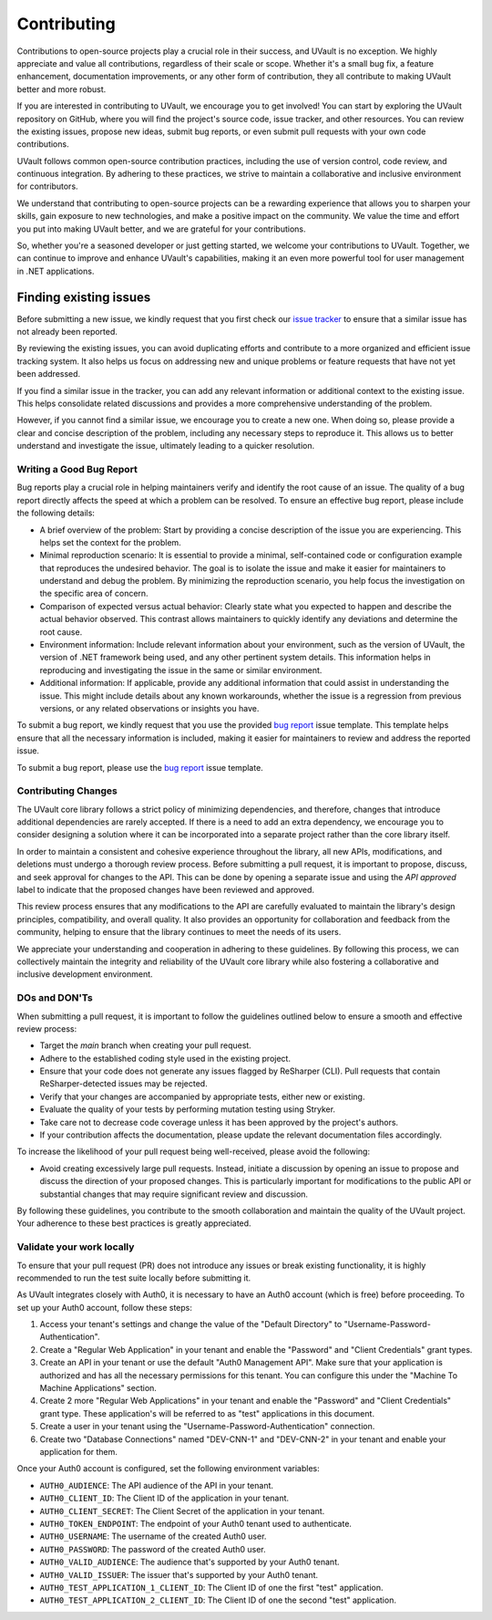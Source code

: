 Contributing
############

Contributions to open-source projects play a crucial role in their success, and UVault is no exception. We highly
appreciate and value all contributions, regardless of their scale or scope. Whether it's a small bug fix, a feature
enhancement, documentation improvements, or any other form of contribution, they all contribute to making UVault better
and more robust.

If you are interested in contributing to UVault, we encourage you to get involved! You can start by exploring the
UVault repository on GitHub, where you will find the project's source code, issue tracker, and other resources. You can
review the existing issues, propose new ideas, submit bug reports, or even submit pull requests with your own code
contributions.

UVault follows common open-source contribution practices, including the use of version control, code review, and
continuous integration. By adhering to these practices, we strive to maintain a collaborative and inclusive environment
for contributors.

We understand that contributing to open-source projects can be a rewarding experience that allows you to sharpen your
skills, gain exposure to new technologies, and make a positive impact on the community. We value the time and effort you
put into making UVault better, and we are grateful for your contributions.

So, whether you're a seasoned developer or just getting started, we welcome your contributions to UVault. Together, we
can continue to improve and enhance UVault's capabilities, making it an even more powerful tool for user management in
.NET applications.

Finding existing issues
************************

Before submitting a new issue, we kindly request that you first check our `issue tracker`_ to ensure that a similar
issue has not already been reported.

By reviewing the existing issues, you can avoid duplicating efforts and contribute to a more organized and efficient
issue tracking system. It also helps us focus on addressing new and unique problems or feature requests that have not
yet been addressed.

If you find a similar issue in the tracker, you can add any relevant information or additional context to the existing
issue. This helps consolidate related discussions and provides a more comprehensive understanding of the problem.

However, if you cannot find a similar issue, we encourage you to create a new one. When doing so, please provide a clear
and concise description of the problem, including any necessary steps to reproduce it. This allows us to better
understand and investigate the issue, ultimately leading to a quicker resolution.

Writing a Good Bug Report
=========================

Bug reports play a crucial role in helping maintainers verify and identify the root cause of an issue. The quality of a
bug report directly affects the speed at which a problem can be resolved. To ensure an effective bug report, please
include the following details:

* A brief overview of the problem: Start by providing a concise description of the issue you are experiencing. This
  helps set the context for the problem.
* Minimal reproduction scenario: It is essential to provide a minimal, self-contained code or configuration example
  that reproduces the undesired behavior. The goal is to isolate the issue and make it easier for maintainers to
  understand and debug the problem. By minimizing the reproduction scenario, you help focus the investigation on the
  specific area of concern.
* Comparison of expected versus actual behavior: Clearly state what you expected to happen and describe the actual
  behavior observed. This contrast allows maintainers to quickly identify any deviations and determine the root cause.
* Environment information: Include relevant information about your environment, such as the version of UVault, the
  version of .NET framework being used, and any other pertinent system details. This information helps in reproducing
  and investigating the issue in the same or similar environment.
* Additional information: If applicable, provide any additional information that could assist in understanding the
  issue. This might include details about any known workarounds, whether the issue is a regression from previous
  versions, or any related observations or insights you have.

To submit a bug report, we kindly request that you use the provided `bug report`_ issue template. This template helps
ensure that all the necessary information is included, making it easier for maintainers to review and address the
reported issue.

To submit a bug report, please use the `bug report`_ issue template.

Contributing Changes
====================

The UVault core library follows a strict policy of minimizing dependencies, and therefore, changes that introduce
additional dependencies are rarely accepted. If there is a need to add an extra dependency, we encourage you to consider
designing a solution where it can be incorporated into a separate project rather than the core library itself.

In order to maintain a consistent and cohesive experience throughout the library, all new APIs, modifications, and
deletions must undergo a thorough review process. Before submitting a pull request, it is important to propose, discuss,
and seek approval for changes to the API. This can be done by opening a separate issue and using the `API approved`
label to indicate that the proposed changes have been reviewed and approved.

This review process ensures that any modifications to the API are carefully evaluated to maintain the library's design
principles, compatibility, and overall quality. It also provides an opportunity for collaboration and feedback from the
community, helping to ensure that the library continues to meet the needs of its users.

We appreciate your understanding and cooperation in adhering to these guidelines. By following this process, we can
collectively maintain the integrity and reliability of the UVault core library while also fostering a collaborative and
inclusive development environment.

DOs and DON'Ts
==============

When submitting a pull request, it is important to follow the guidelines outlined below to ensure a smooth and effective
review process:

* Target the `main` branch when creating your pull request.
* Adhere to the established coding style used in the existing project.
* Ensure that your code does not generate any issues flagged by ReSharper (CLI). Pull requests that contain
  ReSharper-detected issues may be rejected.
* Verify that your changes are accompanied by appropriate tests, either new or existing.
* Evaluate the quality of your tests by performing mutation testing using Stryker.
* Take care not to decrease code coverage unless it has been approved by the project's authors.
* If your contribution affects the documentation, please update the relevant documentation files accordingly.

To increase the likelihood of your pull request being well-received, please avoid the following:

* Avoid creating excessively large pull requests. Instead, initiate a discussion by opening an issue to propose and
  discuss the direction of your proposed changes. This is particularly important for modifications to the public API or
  substantial changes that may require significant review and discussion.

By following these guidelines, you contribute to the smooth collaboration and maintain the quality of the UVault
project. Your adherence to these best practices is greatly appreciated.

Validate your work locally
==========================

To ensure that your pull request (PR) does not introduce any issues or break existing functionality, it is highly
recommended to run the test suite locally before submitting it.

As UVault integrates closely with Auth0, it is necessary to have an Auth0 account (which is free) before proceeding.
To set up your Auth0 account, follow these steps:

1. Access your tenant's settings and change the value of the "Default Directory" to "Username-Password-Authentication".
2. Create a "Regular Web Application" in your tenant and enable the "Password" and "Client Credentials" grant types.
3. Create an API in your tenant or use the default "Auth0 Management API". Make sure that your application is authorized
   and has all the necessary permissions for this tenant. You can configure this under the "Machine To Machine
   Applications" section.
4. Create 2 more "Regular Web Applications" in your tenant and enable the "Password" and "Client Credentials" grant
   type. These application's will be referred to as "test" applications in this document.
5. Create a user in your tenant using the "Username-Password-Authentication" connection.
6. Create two "Database Connections" named "DEV-CNN-1" and "DEV-CNN-2" in your tenant and enable your application for
   them.

Once your Auth0 account is configured, set the following environment variables:

- ``AUTH0_AUDIENCE``: The API audience of the API in your tenant.
- ``AUTH0_CLIENT_ID``: The Client ID of the application in your tenant.
- ``AUTH0_CLIENT_SECRET``: The Client Secret of the application in your tenant.
- ``AUTH0_TOKEN_ENDPOINT``: The endpoint of your Auth0 tenant used to authenticate.
- ``AUTH0_USERNAME``: The username of the created Auth0 user.
- ``AUTH0_PASSWORD``: The password of the created Auth0 user.
- ``AUTH0_VALID_AUDIENCE``: The audience that's supported by your Auth0 tenant.
- ``AUTH0_VALID_ISSUER``: The issuer that's supported by your Auth0 tenant.
- ``AUTH0_TEST_APPLICATION_1_CLIENT_ID``: The Client ID of one the first "test" application.
- ``AUTH0_TEST_APPLICATION_2_CLIENT_ID``: The Client ID of one the second "test" application.

.. _issue tracker: https://github.com/dotnet-essentials/Kwality.UVault/issues
.. _bug report: https://github.com/dotnet-essentials/Kwality.UVault/issues/new/choose
.. _pull request: https://help.github.com/articles/using-pull-requests
.. _Stryker: https://stryker-mutator.io/docs/stryker-net/introduction/
.. _documentation: https://kwalityuvault.readthedocs.io/en/latest/
